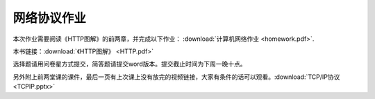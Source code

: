 网络协议作业
==========

本次作业需要阅读《HTTP图解》的前两章，并完成以下作业： :download:`计算机网络作业 <homework.pdf>`.

本书链接：:download:`《HTTP图解》 <HTTP.pdf>`

选择题请用问卷星方式提交，简答题请提交word版本。提交截止时间为下周一晚十点。

另外附上前两堂课的课件，最后一页有上次课上没有放完的视频链接，大家有条件的话可以观看。:download:`TCP/IP协议 <TCPIP.pptx>`
